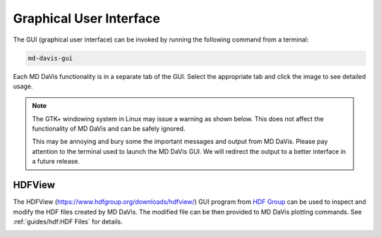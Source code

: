 Graphical User Interface
========================

The GUI (graphical user interface) can be invoked by running the following
command from a terminal:

.. code-block:: bash

   md-davis-gui

Each MD DaVis functionality is in a separate tab of the GUI.
Select the appropriate tab and click the image to see detailed usage.

.. tabs::

   .. tab:: Landscape

      .. tabs::

         .. group-tab:: Linux

            .. image:: /_static/gui/gui-landscape-linux.png
               :target: free_energy_landscapes.html

         .. group-tab:: Windows

            .. image:: /_static/gui/gui-landscape-windows.png
               :target: free_energy_landscapes.html

   .. tab:: Electrodynamics

      .. tabs::

         .. group-tab:: Linux

            .. image:: /_static/gui/gui-electrodynamics-linux.png
               :target: electrostatics.html#electric-field-dynamics

         .. group-tab:: Windows

            .. image:: /_static/gui/gui-electrodynamics-windows.png
               :target: electrostatics.html#electric-field-dynamics

   .. tab:: Collate

      .. tabs::

         .. group-tab:: Linux

            .. image:: /_static/gui/gui-collate-linux.png
               :target: collate.html

         .. group-tab:: Windows

            .. image:: /_static/gui/gui-collate-windows.png
               :target: collate.html

   .. tab:: Sequence

      .. tabs::

         .. group-tab:: Linux

            .. image:: /_static/gui/gui-sequence-linux.png
               :target: sequence.html

         .. group-tab:: Windows

            .. image:: /_static/gui/gui-sequence-windows.png
               :target: sequence.html

.. note::

   The GTK+ windowing system in Linux may issue a warning as shown below.
   This does not affect the functionality of MD DaVis and can be safely ignored.

   .. image:: /_static/gui/gui-warning-linux.png

   This may be annoying and bury some the important messages and output from MD DaVis.
   Please pay attention to the terminal used to launch the MD DaVis GUI.
   We will redirect the output to a better interface in a future release.

HDFView
-------

The HDFView (https://www.hdfgroup.org/downloads/hdfview/) GUI program from
`HDF Group <https://www.hdfgroup.org/>`_ can be used to inspect and modify
the HDF files created by MD DaVis. The modified file can be then provided to
MD DaVis plotting commands. See :ref:`guides/hdf:HDF Files` for details.

.. image:: /_static/hdfview/hdfview-windows.png
